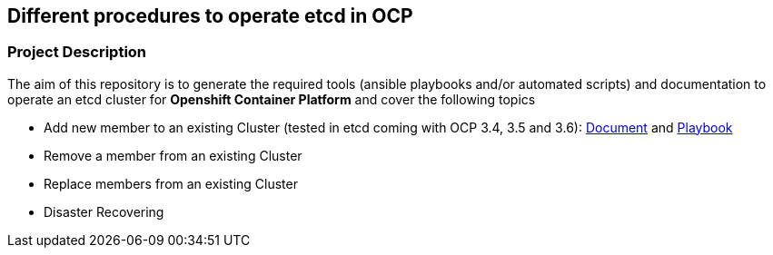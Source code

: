 == Different procedures to operate etcd in OCP

=== Project Description

The aim of this repository is to generate the required tools (ansible playbooks and/or automated scripts) and documentation to operate an etcd cluster for *Openshift Container Platform* and cover the following topics

- Add new member to an existing Cluster (tested in etcd coming with OCP 3.4, 3.5 and 3.6): link:docs/add_etcd_node.adoc[Document] and link:playbooks/etcd_scaleup.yml[Playbook]
- Remove a member from an existing Cluster
- Replace members from an existing Cluster
- Disaster Recovering
